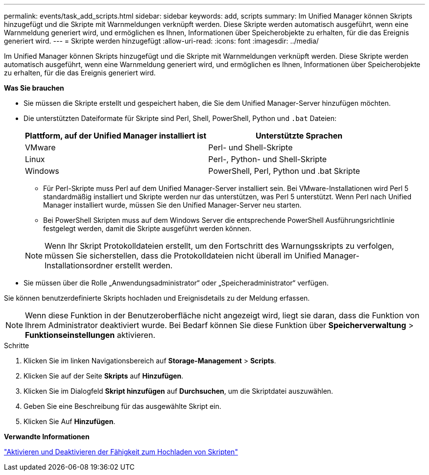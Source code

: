 ---
permalink: events/task_add_scripts.html 
sidebar: sidebar 
keywords: add, scripts 
summary: Im Unified Manager können Skripts hinzugefügt und die Skripte mit Warnmeldungen verknüpft werden. Diese Skripte werden automatisch ausgeführt, wenn eine Warnmeldung generiert wird, und ermöglichen es Ihnen, Informationen über Speicherobjekte zu erhalten, für die das Ereignis generiert wird. 
---
= Skripte werden hinzugefügt
:allow-uri-read: 
:icons: font
:imagesdir: ../media/


[role="lead"]
Im Unified Manager können Skripts hinzugefügt und die Skripte mit Warnmeldungen verknüpft werden. Diese Skripte werden automatisch ausgeführt, wenn eine Warnmeldung generiert wird, und ermöglichen es Ihnen, Informationen über Speicherobjekte zu erhalten, für die das Ereignis generiert wird.

*Was Sie brauchen*

* Sie müssen die Skripte erstellt und gespeichert haben, die Sie dem Unified Manager-Server hinzufügen möchten.
* Die unterstützten Dateiformate für Skripte sind Perl, Shell, PowerShell, Python und `.bat` Dateien:
+
|===
| Plattform, auf der Unified Manager installiert ist | Unterstützte Sprachen 


 a| 
VMware
 a| 
Perl- und Shell-Skripte



 a| 
Linux
 a| 
Perl-, Python- und Shell-Skripte



 a| 
Windows
 a| 
PowerShell, Perl, Python und .bat Skripte

|===
+
** Für Perl-Skripte muss Perl auf dem Unified Manager-Server installiert sein. Bei VMware-Installationen wird Perl 5 standardmäßig installiert und Skripte werden nur das unterstützen, was Perl 5 unterstützt. Wenn Perl nach Unified Manager installiert wurde, müssen Sie den Unified Manager-Server neu starten.
** Bei PowerShell Skripten muss auf dem Windows Server die entsprechende PowerShell Ausführungsrichtlinie festgelegt werden, damit die Skripte ausgeführt werden können.


+
[NOTE]
====
Wenn Ihr Skript Protokolldateien erstellt, um den Fortschritt des Warnungsskripts zu verfolgen, müssen Sie sicherstellen, dass die Protokolldateien nicht überall im Unified Manager-Installationsordner erstellt werden.

====
* Sie müssen über die Rolle „Anwendungsadministrator“ oder „Speicheradministrator“ verfügen.


Sie können benutzerdefinierte Skripts hochladen und Ereignisdetails zu der Meldung erfassen.

[NOTE]
====
Wenn diese Funktion in der Benutzeroberfläche nicht angezeigt wird, liegt sie daran, dass die Funktion von Ihrem Administrator deaktiviert wurde. Bei Bedarf können Sie diese Funktion über *Speicherverwaltung* > *Funktionseinstellungen* aktivieren.

====
.Schritte
. Klicken Sie im linken Navigationsbereich auf *Storage-Management* > *Scripts*.
. Klicken Sie auf der Seite *Skripts* auf *Hinzufügen*.
. Klicken Sie im Dialogfeld *Skript hinzufügen* auf *Durchsuchen*, um die Skriptdatei auszuwählen.
. Geben Sie eine Beschreibung für das ausgewählte Skript ein.
. Klicken Sie Auf *Hinzufügen*.


*Verwandte Informationen*

link:../config/task_enable_and_disable_ability_to_upload_scripts.html["Aktivieren und Deaktivieren der Fähigkeit zum Hochladen von Skripten"]
